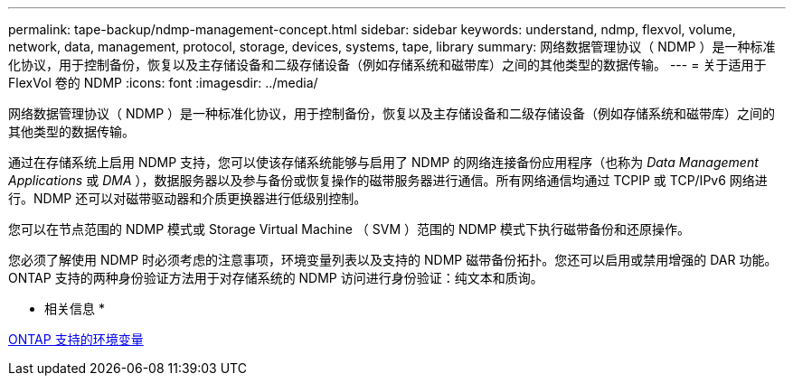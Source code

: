 ---
permalink: tape-backup/ndmp-management-concept.html 
sidebar: sidebar 
keywords: understand, ndmp, flexvol, volume, network, data, management, protocol, storage, devices, systems, tape, library 
summary: 网络数据管理协议（ NDMP ）是一种标准化协议，用于控制备份，恢复以及主存储设备和二级存储设备（例如存储系统和磁带库）之间的其他类型的数据传输。 
---
= 关于适用于 FlexVol 卷的 NDMP
:icons: font
:imagesdir: ../media/


[role="lead"]
网络数据管理协议（ NDMP ）是一种标准化协议，用于控制备份，恢复以及主存储设备和二级存储设备（例如存储系统和磁带库）之间的其他类型的数据传输。

通过在存储系统上启用 NDMP 支持，您可以使该存储系统能够与启用了 NDMP 的网络连接备份应用程序（也称为 _Data Management Applications_ 或 _DMA_ ），数据服务器以及参与备份或恢复操作的磁带服务器进行通信。所有网络通信均通过 TCPIP 或 TCP/IPv6 网络进行。NDMP 还可以对磁带驱动器和介质更换器进行低级别控制。

您可以在节点范围的 NDMP 模式或 Storage Virtual Machine （ SVM ）范围的 NDMP 模式下执行磁带备份和还原操作。

您必须了解使用 NDMP 时必须考虑的注意事项，环境变量列表以及支持的 NDMP 磁带备份拓扑。您还可以启用或禁用增强的 DAR 功能。ONTAP 支持的两种身份验证方法用于对存储系统的 NDMP 访问进行身份验证：纯文本和质询。

* 相关信息 *

xref:environment-variables-supported-concept.adoc[ONTAP 支持的环境变量]

